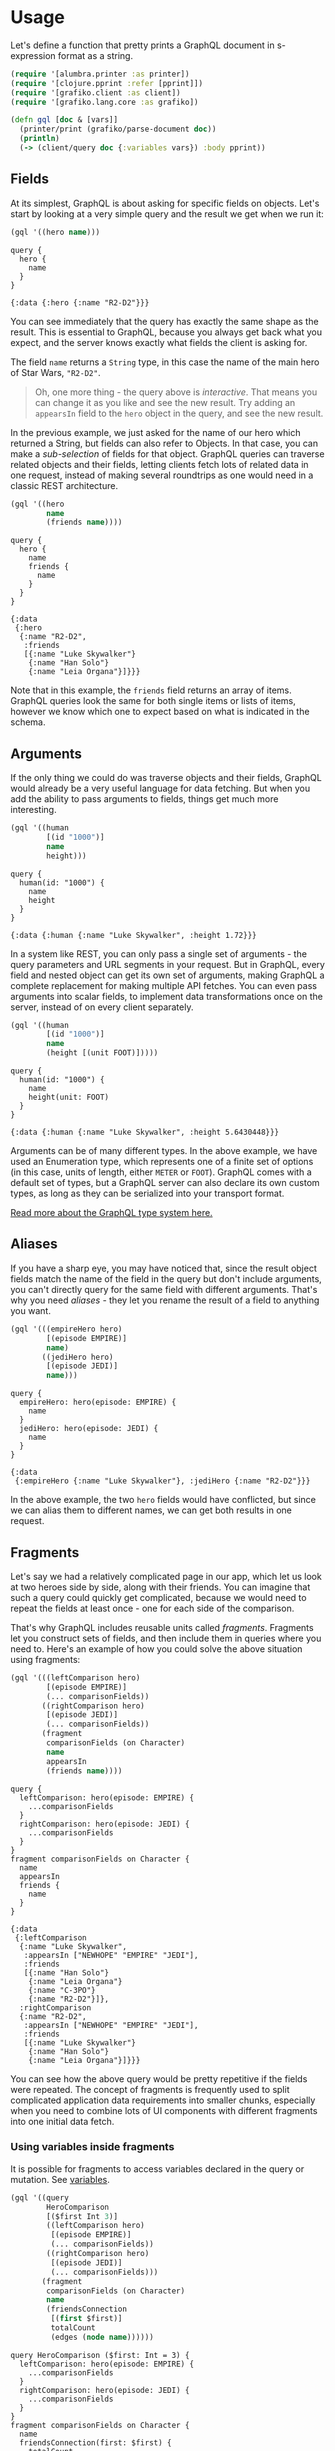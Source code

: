 * Usage

  Let's define a function that pretty prints a GraphQL document in
  s-expression format as a string.

  #+BEGIN_SRC clojure :results silent
    (require '[alumbra.printer :as printer])
    (require '[clojure.pprint :refer [pprint]])
    (require '[grafiko.client :as client])
    (require '[grafiko.lang.core :as grafiko])

    (defn gql [doc & [vars]]
      (printer/print (grafiko/parse-document doc))
      (println)
      (-> (client/query doc {:variables vars}) :body pprint))
  #+END_SRC

** Fields
   :PROPERTIES:
   :CUSTOM_ID: fields
   :END:

   At its simplest, GraphQL is about asking for specific fields on objects.
   Let's start by looking at a very simple query and the result we get when
   we run it:

   #+BEGIN_SRC clojure :exports both :results output
     (gql '((hero name)))
   #+END_SRC

   #+RESULTS:
   #+begin_example
   query {
     hero {
       name
     }
   }

   {:data {:hero {:name "R2-D2"}}}
   #+end_example

   You can see immediately that the query has exactly the same shape as the
   result. This is essential to GraphQL, because you always get back what
   you expect, and the server knows exactly what fields the client is
   asking for.

   The field =name= returns a =String= type, in this case the name of the
   main hero of Star Wars, ="R2-D2"=.

   #+BEGIN_QUOTE
   Oh, one more thing - the query above is /interactive/. That means you
   can change it as you like and see the new result. Try adding an
   =appearsIn= field to the =hero= object in the query, and see the new
   result.
   #+END_QUOTE

   In the previous example, we just asked for the name of our hero which
   returned a String, but fields can also refer to Objects. In that case,
   you can make a /sub-selection/ of fields for that object. GraphQL
   queries can traverse related objects and their fields, letting clients
   fetch lots of related data in one request, instead of making several
   roundtrips as one would need in a classic REST architecture.

   #+BEGIN_SRC clojure :exports both :results output
     (gql '((hero
             name
             (friends name))))
   #+END_SRC

   #+RESULTS:
   #+begin_example
   query {
     hero {
       name
       friends {
         name
       }
     }
   }

   {:data
    {:hero
     {:name "R2-D2",
      :friends
      [{:name "Luke Skywalker"}
       {:name "Han Solo"}
       {:name "Leia Organa"}]}}}
   #+end_example

   Note that in this example, the =friends= field returns an array of
   items. GraphQL queries look the same for both single items or lists of
   items, however we know which one to expect based on what is indicated in
   the schema.

** Arguments
   :PROPERTIES:
   :CUSTOM_ID: arguments
   :END:

   If the only thing we could do was traverse objects and their fields,
   GraphQL would already be a very useful language for data fetching. But
   when you add the ability to pass arguments to fields, things get much
   more interesting.

   #+BEGIN_SRC clojure :exports code :results output
     (gql '((human
             [(id "1000")]
             name
             height)))
   #+END_SRC

   #+RESULTS:
   #+begin_example
   query {
     human(id: "1000") {
       name
       height
     }
   }

   {:data {:human {:name "Luke Skywalker", :height 1.72}}}
   #+end_example

   In a system like REST, you can only pass a single set of arguments - the
   query parameters and URL segments in your request. But in GraphQL, every
   field and nested object can get its own set of arguments, making GraphQL
   a complete replacement for making multiple API fetches. You can even
   pass arguments into scalar fields, to implement data transformations
   once on the server, instead of on every client separately.

   #+BEGIN_SRC clojure :exports both :results output
     (gql '((human
             [(id "1000")]
             name
             (height [(unit FOOT)]))))
   #+END_SRC

   #+RESULTS:
   #+begin_example
   query {
     human(id: "1000") {
       name
       height(unit: FOOT)
     }
   }

   {:data {:human {:name "Luke Skywalker", :height 5.6430448}}}
   #+end_example

   Arguments can be of many different types. In the above example, we have
   used an Enumeration type, which represents one of a finite set of
   options (in this case, units of length, either =METER= or =FOOT=).
   GraphQL comes with a default set of types, but a GraphQL server can also
   declare its own custom types, as long as they can be serialized into
   your transport format.

   [[/learn/schema][Read more about the GraphQL type system here.]]

** Aliases
   :PROPERTIES:
   :CUSTOM_ID: aliases
   :END:

   If you have a sharp eye, you may have noticed that, since the result
   object fields match the name of the field in the query but don't include
   arguments, you can't directly query for the same field with different
   arguments. That's why you need /aliases/ - they let you rename the
   result of a field to anything you want.

   #+BEGIN_SRC clojure :exports both :results output
     (gql '(((empireHero hero)
             [(episode EMPIRE)]
             name)
            ((jediHero hero)
             [(episode JEDI)]
             name)))
   #+END_SRC

   #+RESULTS:
   #+begin_example
   query {
     empireHero: hero(episode: EMPIRE) {
       name
     }
     jediHero: hero(episode: JEDI) {
       name
     }
   }

   {:data
    {:empireHero {:name "Luke Skywalker"}, :jediHero {:name "R2-D2"}}}
   #+end_example

   In the above example, the two =hero= fields would have conflicted, but
   since we can alias them to different names, we can get both results in
   one request.

** Fragments
   :PROPERTIES:
   :CUSTOM_ID: fragments
   :END:

   Let's say we had a relatively complicated page in our app, which let us
   look at two heroes side by side, along with their friends. You can
   imagine that such a query could quickly get complicated, because we
   would need to repeat the fields at least once - one for each side of the
   comparison.

   That's why GraphQL includes reusable units called /fragments/. Fragments
   let you construct sets of fields, and then include them in queries where
   you need to. Here's an example of how you could solve the above
   situation using fragments:

   #+BEGIN_SRC clojure :exports both :results output
     (gql '(((leftComparison hero)
             [(episode EMPIRE)]
             (... comparisonFields))
            ((rightComparison hero)
             [(episode JEDI)]
             (... comparisonFields))
            (fragment
             comparisonFields (on Character)
             name
             appearsIn
             (friends name))))
   #+END_SRC

   #+RESULTS:
   #+begin_example
   query {
     leftComparison: hero(episode: EMPIRE) {
       ...comparisonFields
     }
     rightComparison: hero(episode: JEDI) {
       ...comparisonFields
     }
   }
   fragment comparisonFields on Character {
     name
     appearsIn
     friends {
       name
     }
   }

   {:data
    {:leftComparison
     {:name "Luke Skywalker",
      :appearsIn ["NEWHOPE" "EMPIRE" "JEDI"],
      :friends
      [{:name "Han Solo"}
       {:name "Leia Organa"}
       {:name "C-3PO"}
       {:name "R2-D2"}]},
     :rightComparison
     {:name "R2-D2",
      :appearsIn ["NEWHOPE" "EMPIRE" "JEDI"],
      :friends
      [{:name "Luke Skywalker"}
       {:name "Han Solo"}
       {:name "Leia Organa"}]}}}
   #+end_example

   You can see how the above query would be pretty repetitive if the fields
   were repeated. The concept of fragments is frequently used to split
   complicated application data requirements into smaller chunks,
   especially when you need to combine lots of UI components with different
   fragments into one initial data fetch.

*** Using variables inside fragments
    :PROPERTIES:
    :CUSTOM_ID: using-variables-inside-fragments
    :END:

    It is possible for fragments to access variables declared in the query
    or mutation. See [[#variables][variables]].

    #+BEGIN_SRC clojure :exports both :results output
      (gql '((query
              HeroComparison
              [($first Int 3)]
              ((leftComparison hero)
               [(episode EMPIRE)]
               (... comparisonFields))
              ((rightComparison hero)
               [(episode JEDI)]
               (... comparisonFields)))
             (fragment
              comparisonFields (on Character)
              name
              (friendsConnection
               [(first $first)]
               totalCount
               (edges (node name))))))
    #+END_SRC

    #+RESULTS:
    #+begin_example
    query HeroComparison ($first: Int = 3) {
      leftComparison: hero(episode: EMPIRE) {
        ...comparisonFields
      }
      rightComparison: hero(episode: JEDI) {
        ...comparisonFields
      }
    }
    fragment comparisonFields on Character {
      name
      friendsConnection(first: $first) {
        totalCount
        edges {
          node {
            name
          }
        }
      }
    }

    {:data
     {:leftComparison
      {:name "Luke Skywalker",
       :friendsConnection
       {:totalCount 4,
        :edges
        [{:node {:name "Han Solo"}}
         {:node {:name "Leia Organa"}}
         {:node {:name "C-3PO"}}]}},
      :rightComparison
      {:name "R2-D2",
       :friendsConnection
       {:totalCount 3,
        :edges
        [{:node {:name "Luke Skywalker"}}
         {:node {:name "Han Solo"}}
         {:node {:name "Leia Organa"}}]}}}}
    #+end_example

** Operation name
   :PROPERTIES:
   :CUSTOM_ID: operation-name
   :END:

   Up until now, we have been using a shorthand syntax where we omit both
   the =query= keyword and the query name, but in production apps it's
   useful to use these to make our code less ambiguous.

   Here's an example that includes the keyword =query= as /operation type/
   and =HeroNameAndFriends= as /operation name/ :

   #+BEGIN_SRC clojure :exports both :results output
     (gql '((query
             HeroNameAndFriends
             (hero
              name
              (friends name)))))
   #+END_SRC

   #+RESULTS:
   #+begin_example
   query HeroNameAndFriends {
     hero {
       name
       friends {
         name
       }
     }
   }

   {:data
    {:hero
     {:name "R2-D2",
      :friends
      [{:name "Luke Skywalker"}
       {:name "Han Solo"}
       {:name "Leia Organa"}]}}}
   #+end_example

   The /operation type/ is either /query/, /mutation/, or /subscription/
   and describes what type of operation you're intending to do. The
   operation type is required unless you're using the query shorthand
   syntax, in which case you can't supply a name or variable definitions
   for your operation.

   The /operation name/ is a meaningful and explicit name for your
   operation. It is only required in multi-operation documents, but its use
   is encouraged because it is very helpful for debugging and server-side
   logging. When something goes wrong either in your network logs or your
   GraphQL server, it is easier to identify a query in your codebase by
   name instead of trying to decipher the contents. Think of this just like
   a function name in your favorite programming language. For example, in
   JavaScript we can easily work only with anonymous functions, but when we
   give a function a name, it's easier to track it down, debug our code,
   and log when it's called. In the same way, GraphQL query and mutation
   names, along with fragment names, can be a useful debugging tool on the
   server side to identify different GraphQL requests.

** Variables
   :PROPERTIES:
   :CUSTOM_ID: variables
   :END:

   So far, we have been writing all of our arguments inside the query
   string. But in most applications, the arguments to fields will be
   dynamic: For example, there might be a dropdown that lets you select
   which Star Wars episode you are interested in, or a search field, or a
   set of filters.

   It wouldn't be a good idea to pass these dynamic arguments directly in
   the query string, because then our client-side code would need to
   dynamically manipulate the query string at runtime, and serialize it
   into a GraphQL-specific format. Instead, GraphQL has a first-class way
   to factor dynamic values out of the query, and pass them as a separate
   dictionary. These values are called /variables/.

   When we start working with variables, we need to do three things:

   1. Replace the static value in the query with =$variableName=
   2. Declare =$variableName= as one of the variables accepted by the query
   3. Pass =variableName: value= in the separate, transport-specific
      (usually JSON) variables dictionary

   Here's what it looks like all together:

   #+BEGIN_SRC clojure :exports both :results output
     (gql '((query
             HeroNameAndFriends
             [($episode Episode)]
             (hero
              [(episode $episode)]
              name
              (friends name)))))
   #+END_SRC

   #+RESULTS:
   #+begin_example
   query HeroNameAndFriends ($episode: Episode) {
     hero(episode: $episode) {
       name
       friends {
         name
       }
     }
   }

   {:data
    {:hero
     {:name "R2-D2",
      :friends
      [{:name "Luke Skywalker"}
       {:name "Han Solo"}
       {:name "Leia Organa"}]}}}
   #+end_example

   Now, in our client code, we can simply pass a different variable rather
   than needing to construct an entirely new query. This is also in general
   a good practice for denoting which arguments in our query are expected
   to be dynamic - we should never be doing string interpolation to
   construct queries from user-supplied values.

*** Variable definitions
    :PROPERTIES:
    :CUSTOM_ID: variable-definitions
    :END:

    The variable definitions are the part that looks like
    =($episode: Episode)= in the query above. It works just like the
    argument definitions for a function in a typed language. It lists all of
    the variables, prefixed by =$=, followed by their type, in this case
    =Episode=.

    All declared variables must be either scalars, enums, or input object
    types. So if you want to pass a complex object into a field, you need to
    know what input type that matches on the server. Learn more about input
    object types on the Schema page.

    Variable definitions can be optional or required. In the case above,
    since there isn't an =!= next to the =Episode= type, it's optional. But
    if the field you are passing the variable into requires a non-null
    argument, then the variable has to be required as well.

    To learn more about the syntax for these variable definitions, it's
    useful to learn the GraphQL schema language. The schema language is
    explained in detail on the Schema page.

*** Default variables
    :PROPERTIES:
    :CUSTOM_ID: default-variables
    :END:

    Default values can also be assigned to the variables in the query by
    adding the default value after the type declaration.

    #+BEGIN_SRC clojure :exports both :results output
      (gql '((query
              HeroNameAndFriends
              [($episode Episode JEDI)]
              (hero
               [(episode $episode)]
               name
               (friends name)))))
    #+END_SRC

    #+RESULTS:
    #+begin_example
    query HeroNameAndFriends ($episode: Episode = JEDI) {
      hero(episode: $episode) {
        name
        friends {
          name
        }
      }
    }

    {:data
     {:hero
      {:name "R2-D2",
       :friends
       [{:name "Luke Skywalker"}
        {:name "Han Solo"}
        {:name "Leia Organa"}]}}}
    #+end_example

    When default values are provided for all variables, you can call the
    query without passing any variables. If any variables are passed as part
    of the variables dictionary, they will override the defaults.

** Directives
   :PROPERTIES:
   :CUSTOM_ID: directives
   :END:

   We discussed above how variables enable us to avoid doing manual string
   interpolation to construct dynamic queries. Passing variables in
   arguments solves a pretty big class of these problems, but we might also
   need a way to dynamically change the structure and shape of our queries
   using variables. For example, we can imagine a UI component that has a
   summarized and detailed view, where one includes more fields than the
   other.

   Let's construct a query for such a component:

   #+BEGIN_SRC clojure :exports both :results output
     (gql '((query
             Hero
             [($episode Episode)
              ($withFriends Boolean!)]
             (hero
              [(episode $episode)]
              name
              (friends
               ((include [(if $withFriends)]))
               name))))
          {:episode "JEDI" :withFriends false})
   #+END_SRC

   #+RESULTS:
   #+begin_example
   query Hero ($episode: Episode, $withFriends: Boolean!) {
     hero(episode: $episode) {
       name
       friends @include(if: $withFriends) {
         name
       }
     }
   }

   {:data {:hero {:name "R2-D2"}}}
   #+end_example

   Try editing the variables above to instead pass =true= for
   =withFriends=, and see how the result changes.

   We needed to use a new feature in GraphQL called a /directive/. A
   directive can be attached to a field or fragment inclusion, and can
   affect execution of the query in any way the server desires. The core
   GraphQL specification includes exactly two directives, which must be
   supported by any spec-compliant GraphQL server implementation:

   - =@include(if: Boolean)= Only include this field in the result if the
     argument is =true=.
   - =@skip(if: Boolean)= Skip this field if the argument is =true=.

   Directives can be useful to get out of situations where you otherwise
   would need to do string manipulation to add and remove fields in your
   query. Server implementations may also add experimental features by
   defining completely new directives.

** Mutations
   :PROPERTIES:
   :CUSTOM_ID: mutations
   :END:

   Most discussions of GraphQL focus on data fetching, but any complete
   data platform needs a way to modify server-side data as well.

   In REST, any request might end up causing some side-effects on the
   server, but by convention it's suggested that one doesn't use =GET=
   requests to modify data. GraphQL is similar - technically any query
   could be implemented to cause a data write. However, it's useful to
   establish a convention that any operations that cause writes should be
   sent explicitly via a mutation.

   Just like in queries, if the mutation field returns an object type, you
   can ask for nested fields. This can be useful for fetching the new state
   of an object after an update. Let's look at a simple example mutation:

   #+BEGIN_SRC clojure :exports both :results output
     (gql '((mutation
             CreateReviewForEpisode
             [($ep Episode!)
              ($review ReviewInput!)]
             (createReview
              [(episode $ep)
               (review $review)]
              stars
              commentary)))
          {:ep "JEDI"
           :review
           {:stars 5
            :commentary "This is a great movie!"}})
   #+END_SRC

   #+RESULTS:
   #+begin_example
   mutation CreateReviewForEpisode ($ep: Episode!, $review: ReviewInput!) {
     createReview(episode: $ep, review: $review) {
       stars
       commentary
     }
   }

   {:data {:createReview {:stars 5, :commentary "This is a great movie!"}}}
   #+end_example

   Note how =createReview= field returns the =stars= and =commentary=
   fields of the newly created review. This is especially useful when
   mutating existing data, for example, when incrementing a field, since we
   can mutate and query the new value of the field with one request.

   You might also notice that, in this example, the =review= variable we
   passed in is not a scalar. It's an /input object type/, a special kind
   of object type that can be passed in as an argument. Learn more about
   input types on the Schema page.

*** Multiple fields in mutations
    :PROPERTIES:
    :CUSTOM_ID: multiple-fields-in-mutations
    :END:

    A mutation can contain multiple fields, just like a query. There's one
    important distinction between queries and mutations, other than the
    name:

    *While query fields are executed in parallel, mutation fields run in
    series, one after the other.*

    This means that if we send two =incrementCredits= mutations in one
    request, the first is guaranteed to finish before the second begins,
    ensuring that we don't end up with a race condition with ourselves.

** Inline Fragments
   :PROPERTIES:
   :CUSTOM_ID: inline-fragments
   :END:

   Like many other type systems, GraphQL schemas include the ability to
   define interfaces and union types. [[/learn/schema/#interfaces][Learn
   about them in the schema guide.]]

   If you are querying a field that returns an interface or a union type,
   you will need to use /inline fragments/ to access data on the underlying
   concrete type. It's easiest to see with an example:

   #+BEGIN_SRC clojure :exports both :results output
     (gql '((query
             HeroForEpisode
             [($ep Episode!)]
             (hero
              [(episode $ep)]
              name
              ((... (on Droid))
               primaryFunction)
              ((... (on Human))
               height))))
          {:ep "JEDI"})
   #+END_SRC

   #+RESULTS:
   #+begin_example
   query HeroForEpisode ($ep: Episode!) {
     hero(episode: $ep) {
       name
       ... on Droid {
         primaryFunction
       }
       ... on Human {
         height
       }
     }
   }

   {:data {:hero {:name "R2-D2", :primaryFunction "Astromech"}}}
   #+end_example

   In this query, the =hero= field returns the type =Character=, which
   might be either a =Human= or a =Droid= depending on the =episode=
   argument. In the direct selection, you can only ask for fields that
   exist on the =Character= interface, such as =name=.

   To ask for a field on the concrete type, you need to use an /inline
   fragment/ with a type condition. Because the first fragment is labeled
   as =... on Droid=, the =primaryFunction= field will only be executed if
   the =Character= returned from =hero= is of the =Droid= type. Similarly
   for the =height= field for the =Human= type.

   Named fragments can also be used in the same way, since a named fragment
   always has a type attached.

*** Meta fields
    :PROPERTIES:
    :CUSTOM_ID: meta-fields
    :END:

    Given that there are some situations where you don't know what type
    you'll get back from the GraphQL service, you need some way to determine
    how to handle that data on the client. GraphQL allows you to request
    =__typename=, a meta field, at any point in a query to get the name of
    the object type at that point.

    #+BEGIN_SRC clojure :exports both :results output
      (gql '((query
              (search
               [(text "an")]
               __typename
               ((... (on Human))
                name)
               ((... (on Droid))
                name)
               ((... (on Starship))
                name)))))
    #+END_SRC

    #+RESULTS:
    #+begin_example
    query {
      search(text: "an") {
        __typename
        ... on Human {
          name
        }
        ... on Droid {
          name
        }
        ... on Starship {
          name
        }
      }
    }

    {:data
     {:search
      [{:--typename "Human", :name "Han Solo"}
       {:--typename "Human", :name "Leia Organa"}
       {:--typename "Starship", :name "TIE Advanced x1"}]}}
    #+end_example

    In the above query, =search= returns a union type that can be one of
    three options. It would be impossible to tell apart the different types
    from the client without the =__typename= field.

    GraphQL services provide a few meta fields, the rest of which are used
    to expose the [[../introspection/][Introspection]] system.
